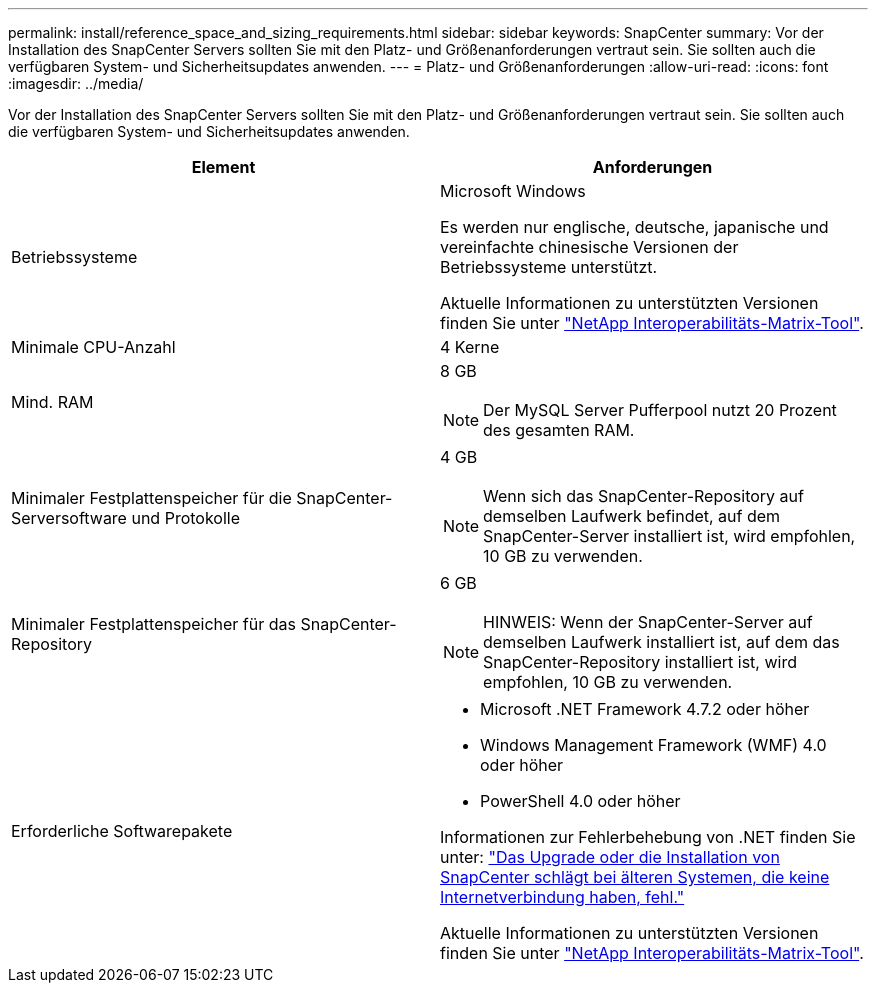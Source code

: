 ---
permalink: install/reference_space_and_sizing_requirements.html 
sidebar: sidebar 
keywords: SnapCenter 
summary: Vor der Installation des SnapCenter Servers sollten Sie mit den Platz- und Größenanforderungen vertraut sein. Sie sollten auch die verfügbaren System- und Sicherheitsupdates anwenden. 
---
= Platz- und Größenanforderungen
:allow-uri-read: 
:icons: font
:imagesdir: ../media/


[role="lead"]
Vor der Installation des SnapCenter Servers sollten Sie mit den Platz- und Größenanforderungen vertraut sein. Sie sollten auch die verfügbaren System- und Sicherheitsupdates anwenden.

|===
| Element | Anforderungen 


 a| 
Betriebssysteme
 a| 
Microsoft Windows

Es werden nur englische, deutsche, japanische und vereinfachte chinesische Versionen der Betriebssysteme unterstützt.

Aktuelle Informationen zu unterstützten Versionen finden Sie unter https://imt.netapp.com/matrix/imt.jsp?components=105046;&solution=1257&isHWU&src=IMT["NetApp Interoperabilitäts-Matrix-Tool"^].



 a| 
Minimale CPU-Anzahl
 a| 
4 Kerne



 a| 
Mind. RAM
 a| 
8 GB


NOTE: Der MySQL Server Pufferpool nutzt 20 Prozent des gesamten RAM.



 a| 
Minimaler Festplattenspeicher für die SnapCenter-Serversoftware und Protokolle
 a| 
4 GB


NOTE: Wenn sich das SnapCenter-Repository auf demselben Laufwerk befindet, auf dem SnapCenter-Server installiert ist, wird empfohlen, 10 GB zu verwenden.



 a| 
Minimaler Festplattenspeicher für das SnapCenter-Repository
 a| 
6 GB


NOTE: HINWEIS: Wenn der SnapCenter-Server auf demselben Laufwerk installiert ist, auf dem das SnapCenter-Repository installiert ist, wird empfohlen, 10 GB zu verwenden.



 a| 
Erforderliche Softwarepakete
 a| 
* Microsoft .NET Framework 4.7.2 oder höher
* Windows Management Framework (WMF) 4.0 oder höher
* PowerShell 4.0 oder höher


Informationen zur Fehlerbehebung von .NET finden Sie unter: link:..https://kb.netapp.com/Advice_and_Troubleshooting/Data_Protection_and_Security/SnapCenter/SnapCenter_upgrade_or_install_fails_with_%22This_KB_is_not_related_to_the_OS%22["Das Upgrade oder die Installation von SnapCenter schlägt bei älteren Systemen, die keine Internetverbindung haben, fehl."]

Aktuelle Informationen zu unterstützten Versionen finden Sie unter https://imt.netapp.com/matrix/imt.jsp?components=105046;&solution=1257&isHWU&src=IMT["NetApp Interoperabilitäts-Matrix-Tool"^].

|===